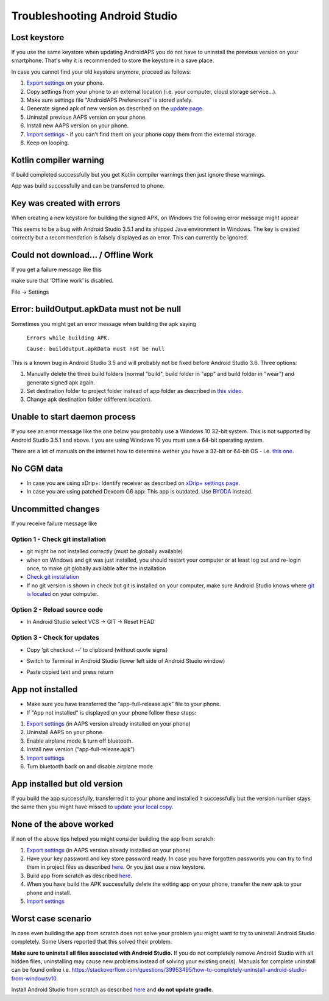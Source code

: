 Troubleshooting Android Studio
**************************************************
Lost keystore
==================================================
If you use the same keystore when updating AndroidAPS you do not have to uninstall the previous version on your smartphone. That's why it is recommended to store the keystore in a save place.

In case you cannot find your old keystore anymore, proceed as follows:

1. `Export settings <../Usage/ExportImportSettings.html#export-settings>`__ on your phone.
2. Copy settings from your phone to an external location (i.e. your computer, cloud storage service...).
3. Make sure settings file "AndroidAPS Preferences" is stored safely.
4. Generate signed apk of new version as described on the `update page <../Installing-AndroidAPS/Update-to-new-version.html>`_.
5. Uninstall previous AAPS version on your phone.
6. Install new AAPS version on your phone.
7. `Import settings <../Usage/ExportImportSettings.html#export-settings>`_ - if you can't find them on your phone copy them from the external storage.
8. Keep on looping.

Kotlin compiler warning
==================================================
If build completed successfully but you get Kotlin compiler warnings then just ignore these warnings. 

App was build successfully and can be transferred to phone.

.. image:: ../images/GIT_WarningIgnore.PNG
  :alt: ignore Kotline compiler warning

Key was created with errors
==================================================
When creating a new keystore for building the signed APK, on Windows the following error message might appear

.. image:: ../images/AndroidStudio35SigningKeys.png
  :alt: Key was created with errors

This seems to be a bug with Android Studio 3.5.1 and its shipped Java environment in Windows. The key is created correctly but a recommendation is falsely displayed as an error. This can currently be ignored.

Could not download… / Offline Work
==================================================
If you get a failure message like this

.. image:: ../images/GIT_Offline1.jpg
  :alt: Warning could not download

make sure that ‘Offline work’ is disabled.

File -> Settings

.. image:: ../images/GIT_Offline2.jpg
  :alt: Settings offline work

Error: buildOutput.apkData must not be null
==================================================
Sometimes you might get an error message when building the apk saying

  ``Errors while building APK.``

  ``Cause: buildOutput.apkData must not be null``

This is a known bug in Android Studio 3.5 and will probably not be fixed before Android Studio 3.6. Three options:

1. Manually delete the three build folders (normal "build", build folder in "app" and build folder in "wear") and generate signed apk again.
2. Set destination folder to project folder instead of app folder as described in `this video <https://www.youtube.com/watch?v=BWUFWzG-kag>`_.
3. Change apk destination folder (different location).

Unable to start daemon process
==================================================
If you see an error message like the one below you probably use a Windows 10 32-bit system. This is not supported by Android Studio 3.5.1 and above. I you are using Windows 10 you must use a 64-bit operating system.

There are a lot of manuals on the internet how to determine wether you have a 32-bit or 64-bit OS - i.e. `this one <https://www.howtogeek.com/howto/21726/how-do-i-know-if-im-running-32-bit-or-64-bit-windows-answers/>`_.

.. image:: ../images/AndroidStudioWin10_32bitError.png
  :alt: Screenshot Unable to start daemon process
  

No CGM data
==================================================
* In case you are using xDrip+: Identify receiver as described on `xDrip+ settings page <../Configuration/xdrip.html#identify-receiver>`_.
* In case you are using patched Dexcom G6 app: This app is outdated. Use `BYODA <../Hardware/DexcomG6.html#if-using-g6-with-build-your-own-dexcom-app>`_ instead.

Uncommitted changes
==================================================
If you receive failure message like

.. image:: ../images/GIT_TerminalCheckOut0.PNG
  :alt: Failure uncommitted changes

Option 1 - Check git installation
--------------------------------------------------
* git might be not installed correctly (must be globally available)
* when on Windows and git was just installed, you should restart your computer or at least log out and re-login once, to make git globally available after the installation
* `Check git installation <../Installing-AndroidAPS/git-install.html#check-git-settings-in-android-studio>`_
* If no git version is shown in check but git is installed on your computer, make sure Android Studio knows where `git is located <../Installing-AndroidAPS/git-install.html#set-git-path-in-android-studio>`_ on your computer.

Option 2 - Reload source code
--------------------------------------------------
* In Android Studio select VCS -> GIT -> Reset HEAD

.. image:: ../images/GIT_TerminalCheckOut3.PNG
  :alt: Reset HEAD
   
Option 3 - Check for updates
--------------------------------------------------
* Copy ‘git checkout --’ to clipboard (without quote signs)
* Switch to Terminal in Android Studio (lower left side of Android Studio window)

  .. image:: ../images/GIT_TerminalCheckOut1.PNG
    :alt: Android Studio Terminal

* Paste copied text and press return

  .. image:: ../images/GIT_TerminalCheckOut2.jpg
    :alt: GIT checkout success

App not installed
==================================================
.. image:: ../images/Update_AppNotInstalled.png
  :alt: phone app note installed

* Make sure you have transferred the “app-full-release.apk” file to your phone.
* If "App not installed" is displayed on your phone follow these steps:
  
1. `Export settings <../Usage/ExportImportSettings.html>`__ (in AAPS version already installed on your phone)
2. Uninstall AAPS on your phone.
3. Enable airplane mode & turn off bluetooth.
4. Install new version (“app-full-release.apk”)
5. `Import settings <../Usage/ExportImportSettings.html>`__
6. Turn bluetooth back on and disable airplane mode

App installed but old version
==================================================
If you build the app successfully, transferred it to your phone and installed it successfully but the version number stays the same then you might have missed to `update your local copy <../Installing-AndroidAPS/Update-to-new-version.html#update-your-local-copy>`_.

None of the above worked
==================================================
If non of the above tips helped you might consider building the app from scratch:

1. `Export settings <../Usage/ExportImportSettings.html>`__ (in AAPS version already installed on your phone)
2. Have your key password and key store password ready. In case you have forgotten passwords you can try to find them in project files as described `here <https://youtu.be/nS3wxnLgZOo>`__. Or you just use a new keystore. 
3. Build app from scratch as described `here <../Installing-AndroidAPS/Building-APK.html#download-androidaps-code>`__.
4. When you have build the APK successfully delete the exiting app on your phone, transfer the new apk to your phone and install.
5. `Import settings <../Usage/ExportImportSettings.html>`__

Worst case scenario
==================================================
In case even building the app from scratch does not solve your problem you might want to try to uninstall Android Studio completely. Some Users reported that this solved their problem.

**Make sure to uninstall all files associated with Android Studio.** If you do not completely remove Android Studio with all hidden files, uninstalling may cause new problems instead of solving your existing one(s). Manuals for complete uninstall can be found online i.e. `https://stackoverflow.com/questions/39953495/how-to-completely-uninstall-android-studio-from-windowsv10 <https://stackoverflow.com/questions/39953495/how-to-completely-uninstall-android-studio-from-windowsv10>`_.

Install Android Studio from scratch as described `here <../Installing-AndroidAPS/Building-APK.html#install-android-studio>`_ and **do not update gradle**.
